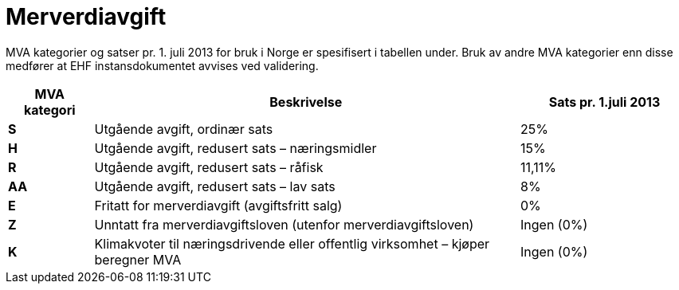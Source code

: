 = Merverdiavgift

MVA kategorier og satser pr. 1. juli 2013 for bruk  i Norge er spesifisert i tabellen under.  Bruk av andre MVA kategorier enn disse medfører at EHF instansdokumentet avvises ved validering.

[cols="1,5,2",options="header"]
!===
| MVA kategori
| Beskrivelse
| Sats pr. 1.juli 2013

s| S | Utgående avgift, ordinær sats | 25%
s| H | Utgående avgift, redusert sats – næringsmidler | 15%
s| R | Utgående avgift, redusert sats – råfisk | 11,11%
s| AA | Utgående avgift, redusert sats – lav sats | 8%
s| E | Fritatt for merverdiavgift (avgiftsfritt salg) | 0%
s| Z | Unntatt fra merverdiavgiftsloven (utenfor merverdiavgiftsloven) | Ingen (0%)
s| K | Klimakvoter til næringsdrivende eller offentlig virksomhet – kjøper beregner MVA | Ingen (0%)
|===

MVA kategori må angis på linjenivå. På hodenivå angis MVA grunnlaget, MVA satsen samt MVA beløpet  pr. MVA kategori  samt totalt MVA beløp.

Ref kapittel 6.3.3.3 for eksempel ang. XML for MVA.

== Fakturering i annen valuta

Dersom fakturaen er utstedt i annet enn selgers nasjonale/lokale valuta, kan det være ønskelig å angi MVA informasjon både i transaksjonsvaluta og i lokal valuta.

MVA beløp i transaksjonsvaluta angis i elementet cac:TaxTotal/cbc:TaxAmount. Selve valutakoden angis i cbc:DocumentCurrency.  MVA beløp pr. MVA kategori i lokal valuta angis i elementet cbc:TransactionCurrencyTaxAmount. Valutakoden angis i cbc:TaxCurrency.

Beregningene mellom transaksjonsvaluta og lokalvaluta vises i komposittelementet cac:TaxExchangeRate.

I eksempelet under viser vi hvordan disse elementene fylles ut dersom fakturaen er utstedt i EUR, mens lokal valuta er NOK, og med en kurs på 8,3804:

[source,xml]
----
.....
<cbc:DocumentCurrencyCode listID="ISO4217">EUR</cbc:DocumentCurrencyCode>
<cbc:TaxCurrencyCode listID="ISO4217">NOK</cbc:TaxCurrencyCode>
.....
<cac:TaxExchangeRate>
	<cbc:SourceCurrencyCode listID="ISO4217">EUR</cbc:SourceCurrencyCode>
	<cbc:TargetCurrencyCode listID="ISO4217">NOK</cbc:TargetCurrencyCode>
	<cbc:CalculationRate>8.3804</cbc:CalculationRate>
	<cbc:MathematicOperatorCode>Multiply</cbc:MathematicOperatorCode>
	<cbc:Date>2014-02-20</cbc:Date>
</cac:TaxExchangeRate>
<cac:TaxTotal>
	<cbc:TaxAmount currencyID="EUR">225.00</cbc:TaxAmount>
	<cac:TaxSubtotal>
		<cbc:TaxableAmount currencyID="EUR">900.00</cbc:TaxableAmount>
		<cbc:TaxAmount currencyID="EUR">225.00</cbc:TaxAmount>
		<cbc:TransactionCurrencyTaxAmount currencyID="NOK">1885.59</cbc:TransactionCurrencyTaxAmount>
		<cac:TaxCategory>
			<cbc:ID schemeID="UNCL5305">S</cbc:ID>
			<cbc:Percent>25</cbc:Percent>
			<cac:TaxScheme>
				<cbc:ID>VAT</cbc:ID>
			</cac:TaxScheme>
		</cac:TaxCategory>
	</cac:TaxSubtotal>
</cac:TaxTotal>
....
----
